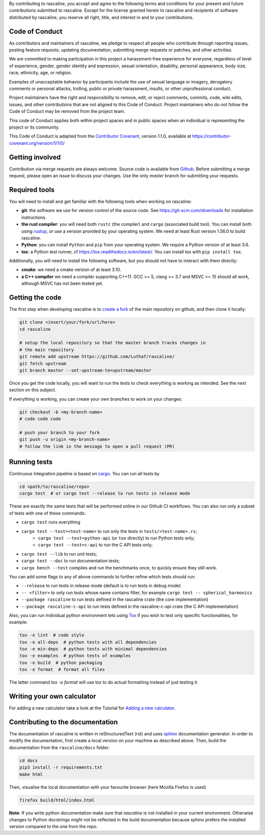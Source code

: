 By contributing to rascaline, you accept and agree to the following terms and
conditions for your present and future contributions submitted to rascaline.
Except for the license granted herein to rascaline and recipients of software
distributed by rascaline, you reserve all right, title, and interest in and to
your contributions.

Code of Conduct
---------------

As contributors and maintainers of rascaline, we pledge to respect all people
who contribute through reporting issues, posting feature requests, updating
documentation, submitting merge requests or patches, and other activities.

We are committed to making participation in this project a harassment-free
experience for everyone, regardless of level of experience, gender, gender
identity and expression, sexual orientation, disability, personal appearance,
body size, race, ethnicity, age, or religion.

Examples of unacceptable behavior by participants include the use of sexual
language or imagery, derogatory comments or personal attacks, trolling, public
or private harassment, insults, or other unprofessional conduct.

Project maintainers have the right and responsibility to remove, edit, or reject
comments, commits, code, wiki edits, issues, and other contributions that are
not aligned to this Code of Conduct. Project maintainers who do not follow the
Code of Conduct may be removed from the project team.

This code of Conduct applies both within project spaces and in public spaces
when an individual is representing the project or its community.

.. Instances of abusive, harassing, or otherwise unacceptable behavior can be
.. reported by emailing xxx@xxx.org.

This Code of Conduct is adapted from the `Contributor Covenant`_, version 1.1.0,
available at https://contributor-covenant.org/version/1/1/0/

.. _`Contributor Covenant` : https://contributor-covenant.org

Getting involved
----------------

Contribution via merge requests are always welcome. Source code is
available from `Github`_. Before submitting a merge request, please
open an issue to discuss your changes. Use the only `master` branch 
for submitting your requests.

.. _`Github` : https://github.com/Luthaf/rascaline

Required tools
--------------

You will need to install and get familiar with the following tools when working
on rascaline:

- **git**: the software we use for version control of the source code. See
  https://git-scm.com/downloads for installation instructions.
- **the rust compiler**: you will need both ``rustc`` (the compiler) and
  ``cargo`` (associated build tool). You can install both using `rustup`_, or
  use a version provided by your operating system. We need at least Rust version
  1.56.0 to build rascaline.
- **Python**: you can install ``Python`` and ``pip`` from your operating system.
  We require a Python version of at least 3.6.
- **tox**: a Python test runner, cf https://tox.readthedocs.io/en/latest/. You
  can install tox with ``pip install tox``.

Additionally, you will need to install the following software, but you should
not have to interact with them directly:

- **cmake**: we need a cmake version of at least 3.10.
- **a C++ compiler** we need a compiler supporting C++11. GCC >= 5, clang >= 3.7
  and MSVC >= 15 should all work, although MSVC has not been tested yet.

.. _rustup: https://rustup.rs
.. _Tox: https://tox.readthedocs.io/en/latest

Getting the code
----------------

The first step when developing rascaline is to `create a fork`_ of the main
repository on github, and then clone it locally:

.. code-block:: bash

    git clone <insert/your/fork/url/here>
    cd rascaline

    # setup the local repository so that the master branch tracks changes in
    # the main repository
    git remote add upstream https://github.com/Luthaf/rascaline/
    git fetch upstream
    git branch master --set-upstream-to=upstream/master

Once you get the code locally, you will want to run the tests to check
everything is working as intended. See the next section on this subject.

If everything is working, you can create your own branches to work on your
changes:

.. code-block:: bash

    git checkout -b <my-branch-name>
    # code code code

    # push your branch to your fork
    git push -u origin <my-branch-name>
    # follow the link in the message to open a pull request (PR)

.. _create a fork: https://docs.github.com/en/github/getting-started-with-github/fork-a-repo

Running tests
-------------

Continuous Integration pipeline is based on `cargo`_.
You can run all tests by

.. code-block:: bash

    cd <path/to/rascaline/repo>
    cargo test  # or cargo test --release to run tests in release mode

These are exactly the same tests that will be performed online in our
Github CI workflows.
You can also run only a subset of tests with one of these commands:

- ``cargo test`` runs everything
- ``cargo test --test=<test-name>`` to run only the tests in ``tests/<test-name>.rs``;
    - ``cargo test --test=python-api`` (or ``tox`` directly) to run Python tests only;
    - ``cargo test --test=c-api`` to run the C API tests only;
- ``cargo test --lib`` to run unit tests;
- ``cargo test --doc`` to run documentation tests;
- ``cargo bench --test`` compiles and run the benchmarks once, to quickly ensure
  they still work.

You can add some flags to any of above commands to further refine which tests
should run:

- ``--release`` to run tests in release mode (default is to run tests in debug mode)
- ``-- <filter>`` to only run tests whose name contains filter, for example ``cargo test -- spherical_harmonics``
- ``--package rascaline`` to run tests defined in the rascaline crate (the core implementation)
- ``--package rascaline-c-api`` to run tests defined in the rascaline-c-api
  crate (the C API implementation)

Also, you can run individual python environment tets using `Tox`_ 
if you wish to test only specific functionalities, for example:

.. code-block:: bash

    tox -e lint  # code style
    tox -e all-deps  # python tests with all dependencies
    tox -e min-deps  # python tests with minimal dependencies
    tox -e examples  # python tests of examples
    tox -e build  # python packaging
    tox -e format  # format all files

The latter command `tox -e format` will use tox to do actual formatting instead
of just testing it.

.. _`cargo` : https://doc.rust-lang.org/cargo/

Writing your own calculator
---------------------------

For adding a new calculator take a look at the Tutorial for 
`Adding a new calculator`_.

.. _Adding a new calculator: https://luthaf.fr/rascaline/latest/devdoc/how_to/new-calculator.html

Contributing to the documentation
---------------------------------

The documentation of rascaline is written in reStructuredText (rst)
and uses `sphinx`_ documentation generator. In order to modify the
documentation, first create a local version on your machine as described above.
Then, build the documentation from the ``rascaline/docs`` folder:

.. code-block:: bash

    cd docs
    pip3 install -r requirements.txt
    make html

Then, visualise the local documentation
with your favourite browser (here Mozilla Firefox is used)

.. code-block:: bash

    firefox build/html/index.html

**Note**: If you write python documentation make sure that `rascaline` is not installed
in your current environment. Otherwise changes to Python docstrings might 
not be reflected in the build documentation because sphinx 
prefers the installed version compared to the one from the repo.

.. _`sphinx` : https://www.sphinx-doc.org/en/master/